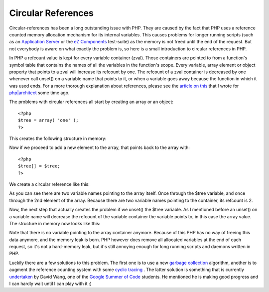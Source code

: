 Circular References
===================

.. articleMetaData::
   :Where: Skien, Norway
   :Date: 20070621 2231 CEST
   :Tags: blog, php, work

Circular-references has been a long outstanding issue with PHP. They are
caused by the fact that PHP uses a reference counted memory allocation
mechanism for its internal variables. This causes problems for longer
running scripts (such as an `Application Server`_ or
the `eZ Components`_ test-suite) as the memory is not freed until the end of the request. But
not everybody is aware on what exactly the problem is, so here is a
small introduction to circular references in PHP.

In PHP a refcount value is kept for every variable container (zval).
Those containers are pointed to from a function's symbol table that
contains the names of all the variables in the function's scope. Every
variable, array element or object property that points to a zval will
increase its refcount by one. The refcount of a zval container is
decreased by one whenever call unset() on a variable name that points to
it, or when a variable goes away because the function in which it was
used ends. For a more thorough explanation about references, please see
the `article on this`_ that I
wrote for `php|architect`_ some time
ago.

The problems with circular references all start by creating an array or
an object:

::

	<?php
	$tree = array( 'one' );
	?>

This creates the following structure in memory:

.. image:: /images/content/circ1.png
   :align: center

Now if we proceed to add a new element to the array, that points back to
the array with:

::

	<?php
	$tree[] = $tree;
	?>

We create a circular reference like this:

.. image:: /images/content/circ2.png
   :align: center

As you can see there are two variable names pointing to the array
itself. Once through the $tree variable, and once through the 2nd
element of the array. Because there are two variable names pointing to
the container, its refcount is 2.

Now, the next step that actually creates the problem if we unset() the
$tree variable. As I mentioned before an unset() on a variable name will
decrease the refcount of the variable container the variable points to,
in this case the array value. The structure in memory now looks like
this:

.. image:: /images/content/circ3.png
   :align: center

Note that there is no variable pointing to the array container anymore.
Because of this PHP has no way of freeing this data anymore, and the
memory leak is born. PHP however does remove all allocated variables at
the end of each request, so it's not a hard-memory leak, but it's still
annoying enough for long running scripts and daemons written in PHP.

Luckily there are a few solutions to this problem. The first one is to
use a new `garbage collection`_ algorithm, another is to augment the reference counting
system with some `cyclic tracing`_ . The latter solution is something that is currently `undertaken`_ by David Wang, one of the `Google Summer of Code`_ students. He mentioned he is making good progress
and I can hardly wait until I can play with it :)


.. _`Application Server`: http://blog.milkfarmsoft.com/?p=51
.. _`eZ Components`: http://ez.no/ezcomponents
.. _`article on this`: /php_references_article.php
.. _`php|architect`: http://phparch.com
.. _`garbage collection`: http://en.wikipedia.org/wiki/Garbage_collection_%28computer_science%29
.. _`cyclic tracing`: http://www.research.ibm.com/people/d/dfb/papers/Bacon01Concurrent.pdf
.. _`undertaken`: http://code.google.com/soc/php/appinfo.html?csaid=53B3A537E855F518
.. _`Google Summer of Code`: http://code.google.com/soc/

